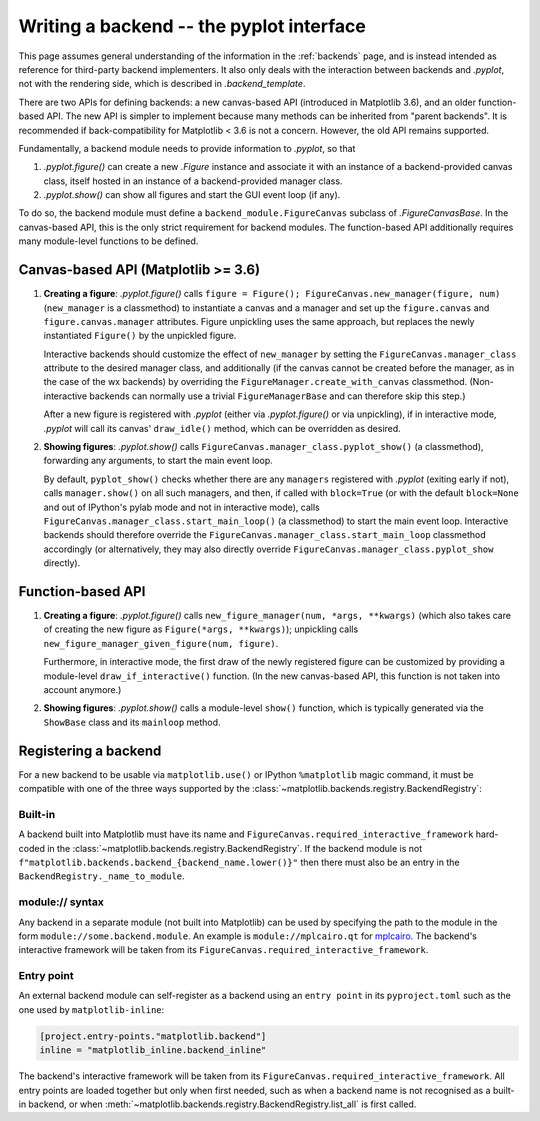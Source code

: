 .. redirect-from:: /users/explain/writing_a_backend_pyplot_interface

.. _writing_backend_interface:

=========================================
Writing a backend -- the pyplot interface
=========================================

This page assumes general understanding of the information in the
:ref:`backends` page, and is instead intended as reference for
third-party backend implementers.  It also only deals with the interaction
between backends and `.pyplot`, not with the rendering side, which is described
in `.backend_template`.

There are two APIs for defining backends: a new canvas-based API (introduced in
Matplotlib 3.6), and an older function-based API.  The new API is simpler to
implement because many methods can be inherited from "parent backends".  It is
recommended if back-compatibility for Matplotlib < 3.6 is not a concern.
However, the old API remains supported.

Fundamentally, a backend module needs to provide information to `.pyplot`, so
that

1. `.pyplot.figure()` can create a new `.Figure` instance and associate it with
   an instance of a backend-provided canvas class, itself hosted in an instance
   of a backend-provided manager class.
2. `.pyplot.show()` can show all figures and start the GUI event loop (if any).

To do so, the backend module must define a ``backend_module.FigureCanvas``
subclass of `.FigureCanvasBase`.  In the canvas-based API, this is the only
strict requirement for backend modules.  The function-based API additionally
requires many module-level functions to be defined.

Canvas-based API (Matplotlib >= 3.6)
------------------------------------

1. **Creating a figure**: `.pyplot.figure()` calls
   ``figure = Figure(); FigureCanvas.new_manager(figure, num)``
   (``new_manager`` is a classmethod) to instantiate a canvas and a manager and
   set up the ``figure.canvas`` and ``figure.canvas.manager`` attributes.
   Figure unpickling uses the same approach, but replaces the newly
   instantiated ``Figure()`` by the unpickled figure.

   Interactive backends should customize the effect of ``new_manager`` by
   setting the ``FigureCanvas.manager_class`` attribute to the desired manager
   class, and additionally (if the canvas cannot be created before the manager,
   as in the case of the wx backends) by overriding the
   ``FigureManager.create_with_canvas`` classmethod.  (Non-interactive backends
   can normally use a trivial ``FigureManagerBase`` and can therefore skip this
   step.)

   After a new figure is registered with `.pyplot` (either via
   `.pyplot.figure()` or via unpickling), if in interactive mode, `.pyplot`
   will call its canvas' ``draw_idle()`` method, which can be overridden as
   desired.

2. **Showing figures**: `.pyplot.show()` calls
   ``FigureCanvas.manager_class.pyplot_show()`` (a classmethod), forwarding any
   arguments, to start the main event loop.

   By default, ``pyplot_show()`` checks whether there are any ``managers``
   registered with `.pyplot` (exiting early if not), calls ``manager.show()``
   on all such managers, and then, if called with ``block=True`` (or with
   the default ``block=None`` and out of IPython's pylab mode and not in
   interactive mode), calls ``FigureCanvas.manager_class.start_main_loop()``
   (a classmethod) to start the main event loop.  Interactive backends should
   therefore override the ``FigureCanvas.manager_class.start_main_loop``
   classmethod accordingly (or alternatively, they may also directly override
   ``FigureCanvas.manager_class.pyplot_show`` directly).

Function-based API
------------------

1. **Creating a figure**: `.pyplot.figure()` calls
   ``new_figure_manager(num, *args, **kwargs)`` (which also takes care of
   creating the new figure as ``Figure(*args, **kwargs)``); unpickling calls
   ``new_figure_manager_given_figure(num, figure)``.

   Furthermore, in interactive mode, the first draw of the newly registered
   figure can be customized by providing a module-level
   ``draw_if_interactive()`` function.  (In the new canvas-based API, this
   function is not taken into account anymore.)

2. **Showing figures**: `.pyplot.show()` calls a module-level ``show()``
   function, which is typically generated via the ``ShowBase`` class and its
   ``mainloop`` method.

Registering a backend
---------------------

For a new backend to be usable via ``matplotlib.use()`` or IPython
``%matplotlib`` magic command, it must be compatible with one of the three ways
supported by the :class:`~matplotlib.backends.registry.BackendRegistry`:

Built-in
^^^^^^^^

A backend built into Matplotlib must have its name and
``FigureCanvas.required_interactive_framework`` hard-coded in the
:class:`~matplotlib.backends.registry.BackendRegistry`.  If the backend module
is not ``f"matplotlib.backends.backend_{backend_name.lower()}"`` then there
must also be an entry in the ``BackendRegistry._name_to_module``.

module:// syntax
^^^^^^^^^^^^^^^^

Any backend in a separate module (not built into Matplotlib) can be used by
specifying the path to the module in the form ``module://some.backend.module``.
An example is ``module://mplcairo.qt`` for
`mplcairo <https://github.com/matplotlib/mplcairo>`_.  The backend's
interactive framework will be taken from its
``FigureCanvas.required_interactive_framework``.

Entry point
^^^^^^^^^^^

An external backend module can self-register as a backend using an
``entry point`` in its ``pyproject.toml`` such as the one used by
``matplotlib-inline``:

.. code-block:: toml

    [project.entry-points."matplotlib.backend"]
    inline = "matplotlib_inline.backend_inline"

The backend's interactive framework will be taken from its
``FigureCanvas.required_interactive_framework``.  All entry points are loaded
together but only when first needed, such as when a backend name is not
recognised as a built-in backend, or when
:meth:`~matplotlib.backends.registry.BackendRegistry.list_all` is first called.
